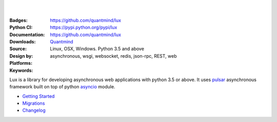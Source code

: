 .. image:: https://lux.fluidily.com/assets/logos/lux-banner.svg
   :alt: Lux
   :width: 50%

|
|


:Badges: |license|  |pyversions| |status|
:Python CI: |master-build| |coverage-master|
:Documentation: https://github.com/quantmind/lux
:Downloads: https://pypi.python.org/pypi/lux
:Source: https://github.com/quantmind/lux
:Design by: `Quantmind`_
:Platforms: Linux, OSX, Windows. Python 3.5 and above
:Keywords: asynchronous, wsgi, websocket, redis, json-rpc, REST, web

.. |pyversions| image:: https://img.shields.io/pypi/pyversions/lux.svg
  :target: https://pypi.python.org/pypi/lux
.. |license| image:: https://img.shields.io/pypi/l/lux.svg
  :target: https://pypi.python.org/pypi/lux
.. |status| image:: https://img.shields.io/pypi/status/lux.svg
  :target: https://pypi.python.org/pypi/v
.. |downloads| image:: https://img.shields.io/pypi/dd/lux.svg
  :target: https://pypi.python.org/pypi/lux
.. |master-build| image:: https://img.shields.io/travis/quantmind/lux/master.svg
  :target: http://travis-ci.org/quantmind/lux
.. |dev-build| image:: https://img.shields.io/travis/quantmind/lux/dev.svg
  :target: http://travis-ci.org/quantmind/lux
.. |coverage-master| image:: https://img.shields.io/coveralls/quantmind/lux/master.svg
  :target: https://coveralls.io/r/quantmind/lux?branch=master
.. |coverage-dev| image:: https://img.shields.io/coveralls/quantmind/lux/dev.svg
  :target: https://coveralls.io/r/quantmind/lux?branch=dev
.. |jsdep| image:: https://david-dm.org/quantmind/lux.svg
  :target: https://david-dm.org/quantmind/lux
.. |jsdevdep| image:: https://david-dm.org/quantmind/lux/dev-status.svg
  :target: https://david-dm.org/quantmind/lux#info=devDependencies
.. |jsci| image:: https://circleci.com/gh/quantmind/lux.svg?style=svg
    :target: https://circleci.com/gh/quantmind/lux
.. _jscoverage: https://circleci.com/api/v1/project/quantmind/lux/latest/artifacts/0/$CIRCLE_ARTIFACTS/coverage/index.html?branch=master&filter=successful

Lux is a library for developing asynchronous web applications with python 3.5 or above.
It uses pulsar_ asynchronous framework built on top of python asyncio_ module.


* `Getting Started <https://github.com/quantmind/lux/blob/master/docs/getting-started.rst>`_
* `Migrations <https://github.com/quantmind/lux/blob/master/docs/migrations.rst>`_
* `Changelog <https://github.com/quantmind/lux/blob/master/docs/changelog.md>`_

.. _asyncio: https://docs.python.org/3/library/asyncio.html
.. _pulsar: https://github.com/quantmind/pulsar
.. _pytz: http://pytz.sourceforge.net/
.. _dateutil: https://pypi.python.org/pypi/python-dateutil
.. _sqlalchemy: http://www.sqlalchemy.org/
.. _pulsar-odm: https://github.com/quantmind/pulsar-odm
.. _pyjwt: https://github.com/jpadilla/pyjwt
.. _pbkdf2: https://pypi.python.org/pypi/pbkdf2
.. _gruntjs: http://gruntjs.com/
.. _nodejs: http://nodejs.org/
.. _grunt: http://gruntjs.com/
.. _markdown: https://pypi.python.org/pypi/Markdown
.. _oauthlib: https://oauthlib.readthedocs.org/en/latest/
.. _sphinx: http://sphinx-doc.org/
.. _greenlet: https://greenlet.readthedocs.org
.. _`grunt-html2js`: https://github.com/karlgoldstein/grunt-html2js
.. _lux.js: https://raw.githubusercontent.com/quantmind/lux/master/lux/media/lux/lux.js
.. _`Quantmind`: http://quantmind.com
.. _flake8: https://pypi.python.org/pypi/flake8
.. _jinja2: http://jinja.pocoo.org/docs/dev/
.. _premailer: https://github.com/peterbe/premailer
